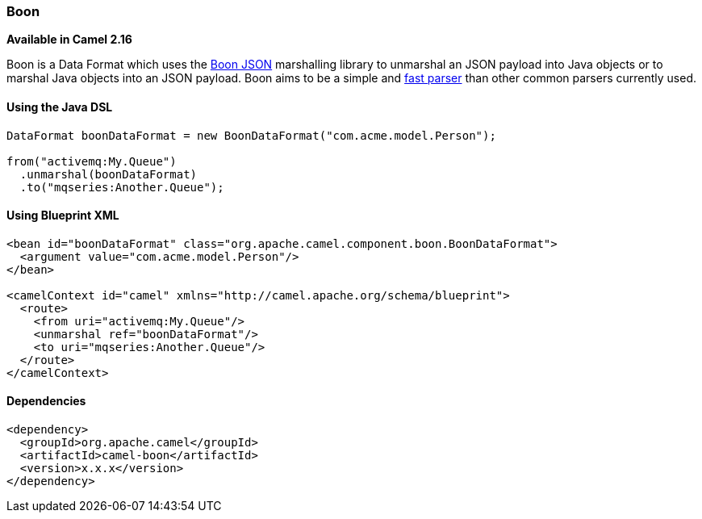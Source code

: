 [[Boon-Boon]]
Boon
~~~~

*Available in Camel 2.16*

Boon is a Data Format which uses the
http://richardhightower.github.io/site/Boon/Welcome.html[Boon
JSON] marshalling library to unmarshal an JSON payload into Java objects
or to marshal Java objects into an JSON payload. Boon aims to be a
simple
and https://github.com/RichardHightower/json-parsers-benchmark[fast
parser] than other common parsers currently used.

[[Boon-UsingtheJavaDSL]]
Using the Java DSL
^^^^^^^^^^^^^^^^^^

[source,java]
------------------------------------------------------------------------
DataFormat boonDataFormat = new BoonDataFormat("com.acme.model.Person");

from("activemq:My.Queue")
  .unmarshal(boonDataFormat)
  .to("mqseries:Another.Queue");
------------------------------------------------------------------------

[[Boon-UsingBlueprintXML]]
Using Blueprint XML
^^^^^^^^^^^^^^^^^^^

[source,java]
---------------------------------------------------------------------------------
<bean id="boonDataFormat" class="org.apache.camel.component.boon.BoonDataFormat">
  <argument value="com.acme.model.Person"/>
</bean>
 
<camelContext id="camel" xmlns="http://camel.apache.org/schema/blueprint">
  <route>
    <from uri="activemq:My.Queue"/>
    <unmarshal ref="boonDataFormat"/>
    <to uri="mqseries:Another.Queue"/>
  </route>
</camelContext>
---------------------------------------------------------------------------------

[[Boon-Dependencies]]
Dependencies
^^^^^^^^^^^^

[source,java]
-------------------------------------
<dependency>
  <groupId>org.apache.camel</groupId>
  <artifactId>camel-boon</artifactId>
  <version>x.x.x</version>
</dependency>
-------------------------------------
